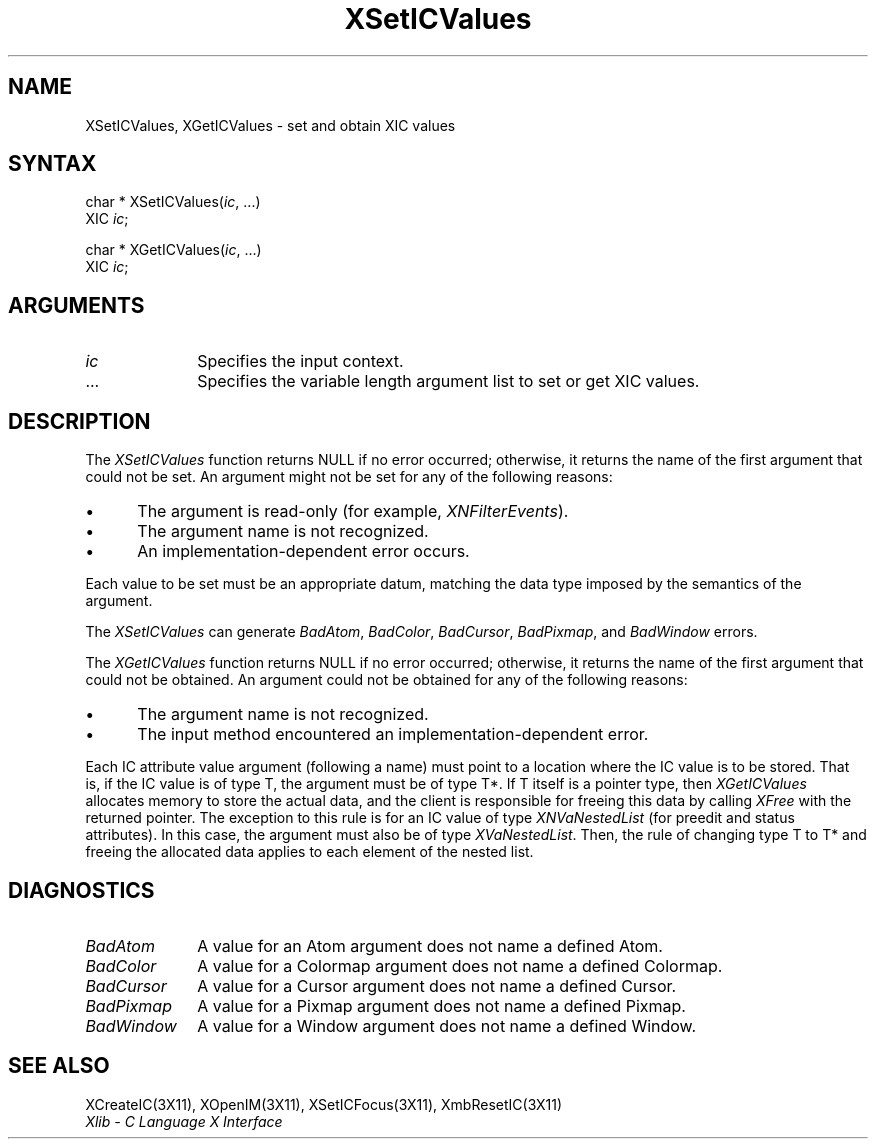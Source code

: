 .\" Copyright \(co 1985, 1986, 1987, 1988, 1989, 1990, 1991, 1994, 1996 X Consortium
.\"
.\" Permission is hereby granted, free of charge, to any person obtaining
.\" a copy of this software and associated documentation files (the
.\" "Software"), to deal in the Software without restriction, including
.\" without limitation the rights to use, copy, modify, merge, publish,
.\" distribute, sublicense, and/or sell copies of the Software, and to
.\" permit persons to whom the Software is furnished to do so, subject to
.\" the following conditions:
.\"
.\" The above copyright notice and this permission notice shall be included
.\" in all copies or substantial portions of the Software.
.\"
.\" THE SOFTWARE IS PROVIDED "AS IS", WITHOUT WARRANTY OF ANY KIND, EXPRESS
.\" OR IMPLIED, INCLUDING BUT NOT LIMITED TO THE WARRANTIES OF
.\" MERCHANTABILITY, FITNESS FOR A PARTICULAR PURPOSE AND NONINFRINGEMENT.
.\" IN NO EVENT SHALL THE X CONSORTIUM BE LIABLE FOR ANY CLAIM, DAMAGES OR
.\" OTHER LIABILITY, WHETHER IN AN ACTION OF CONTRACT, TORT OR OTHERWISE,
.\" ARISING FROM, OUT OF OR IN CONNECTION WITH THE SOFTWARE OR THE USE OR
.\" OTHER DEALINGS IN THE SOFTWARE.
.\"
.\" Except as contained in this notice, the name of the X Consortium shall
.\" not be used in advertising or otherwise to promote the sale, use or
.\" other dealings in this Software without prior written authorization
.\" from the X Consortium.
.\"
.\" Copyright \(co 1985, 1986, 1987, 1988, 1989, 1990, 1991 by
.\" Digital Equipment Corporation
.\"
.\" Portions Copyright \(co 1990, 1991 by
.\" Tektronix, Inc.
.\"
.\" Permission to use, copy, modify and distribute this documentation for
.\" any purpose and without fee is hereby granted, provided that the above
.\" copyright notice appears in all copies and that both that copyright notice
.\" and this permission notice appear in all copies, and that the names of
.\" Digital and Tektronix not be used in in advertising or publicity pertaining
.\" to this documentation without specific, written prior permission.
.\" Digital and Tektronix makes no representations about the suitability
.\" of this documentation for any purpose.
.\" It is provided ``as is'' without express or implied warranty.
.\" 
.\" $XFree86: xc/doc/man/X11/XSICVals.man,v 1.2 2001/01/27 18:20:03 dawes Exp $
.\"
.ds xT X Toolkit Intrinsics \- C Language Interface
.ds xW Athena X Widgets \- C Language X Toolkit Interface
.ds xL Xlib \- C Language X Interface
.ds xC Inter-Client Communication Conventions Manual
.na
.de Ds
.nf
.\\$1D \\$2 \\$1
.ft 1
.\".ps \\n(PS
.\".if \\n(VS>=40 .vs \\n(VSu
.\".if \\n(VS<=39 .vs \\n(VSp
..
.de De
.ce 0
.if \\n(BD .DF
.nr BD 0
.in \\n(OIu
.if \\n(TM .ls 2
.sp \\n(DDu
.fi
..
.de FD
.LP
.KS
.TA .5i 3i
.ta .5i 3i
.nf
..
.de FN
.fi
.KE
.LP
..
.de IN		\" send an index entry to the stderr
..
.de C{
.KS
.nf
.D
.\"
.\"	choose appropriate monospace font
.\"	the imagen conditional, 480,
.\"	may be changed to L if LB is too
.\"	heavy for your eyes...
.\"
.ie "\\*(.T"480" .ft L
.el .ie "\\*(.T"300" .ft L
.el .ie "\\*(.T"202" .ft PO
.el .ie "\\*(.T"aps" .ft CW
.el .ft R
.ps \\n(PS
.ie \\n(VS>40 .vs \\n(VSu
.el .vs \\n(VSp
..
.de C}
.DE
.R
..
.de Pn
.ie t \\$1\fB\^\\$2\^\fR\\$3
.el \\$1\fI\^\\$2\^\fP\\$3
..
.de ZN
.ie t \fB\^\\$1\^\fR\\$2
.el \fI\^\\$1\^\fP\\$2
..
.de hN
.ie t <\fB\\$1\fR>\\$2
.el <\fI\\$1\fP>\\$2
..
.de NT
.ne 7
.ds NO Note
.if \\n(.$>$1 .if !'\\$2'C' .ds NO \\$2
.if \\n(.$ .if !'\\$1'C' .ds NO \\$1
.ie n .sp
.el .sp 10p
.TB
.ce
\\*(NO
.ie n .sp
.el .sp 5p
.if '\\$1'C' .ce 99
.if '\\$2'C' .ce 99
.in +5n
.ll -5n
.R
..
.		\" Note End -- doug kraft 3/85
.de NE
.ce 0
.in -5n
.ll +5n
.ie n .sp
.el .sp 10p
..
.ny0
.TH XSetICValues 3X11 __xorgversion__ "XLIB FUNCTIONS"
.SH NAME
XSetICValues, XGetICValues \- set and obtain XIC values
.SH SYNTAX
char * XSetICValues\^(\^\fIic\fP\^, ...)
.br
      XIC \fIic\fP\^;
.LP
char * XGetICValues\^(\^\fIic\fP\^, ...)
.br
      XIC \fIic\fP\^;
.SH ARGUMENTS
.IP \fIic\fP 1i
Specifies the input context.
.ds Al \ to set or get XIC values
.IP ... 1i
Specifies the variable length argument list\*(Al.
.SH DESCRIPTION
The
.ZN XSetICValues
function returns NULL if no error occurred; 
otherwise,
it returns the name of the first argument that could not be set.
An argument might not be set for any of the following reasons:
.IP \(bu 5
The argument is read-only (for example,
.ZN XNFilterEvents ).
.IP \(bu 5
The argument name is not recognized.
.IP \(bu 5
An implementation-dependent error occurs.
.LP
Each value to be set must be an appropriate datum,
matching the data type imposed by the semantics of the argument.
.LP
The
.ZN XSetICValues
can generate
.ZN BadAtom ,
.ZN BadColor ,
.ZN BadCursor ,
.ZN BadPixmap ,
and
.ZN BadWindow
errors.
.LP
The
.ZN XGetICValues
function returns NULL if no error occurred; otherwise,
it returns the name of the first argument that could not be obtained.
An argument could not be obtained for any of the following reasons:
.IP \(bu 5
The argument name is not recognized.
.IP \(bu 5
The input method encountered an implementation-dependent error.
.LP
Each IC attribute value argument (following a name) must point to
a location where the IC value is to be stored.
That is, if the IC value is of type T,
the argument must be of type T*.
If T itself is a pointer type,
then
.ZN XGetICValues
allocates memory to store the actual data,
and the client is responsible for freeing this data by calling
.ZN XFree
with the returned pointer.
The exception to this rule is for an IC value of type
.ZN XNVaNestedList
(for preedit and status attributes).
In this case,  the argument must also be of type
.ZN XVaNestedList .
Then, the rule of changing type T to T* and freeing the allocated data
applies to each element of the nested list.
.SH DIAGNOSTICS
.TP 1i
.ZN BadAtom
A value for an Atom argument does not name a defined Atom.
.TP 1i
.ZN BadColor
A value for a Colormap argument does not name a defined Colormap.
.TP 1i
.ZN BadCursor
A value for a Cursor argument does not name a defined Cursor.
.TP 1i
.ZN BadPixmap
A value for a Pixmap argument does not name a defined Pixmap.
.TP 1i
.ZN BadWindow
A value for a Window argument does not name a defined Window.
.SH "SEE ALSO"
XCreateIC(3X11),
XOpenIM(3X11),
XSetICFocus(3X11),
XmbResetIC(3X11)
.br
\fI\*(xL\fP
